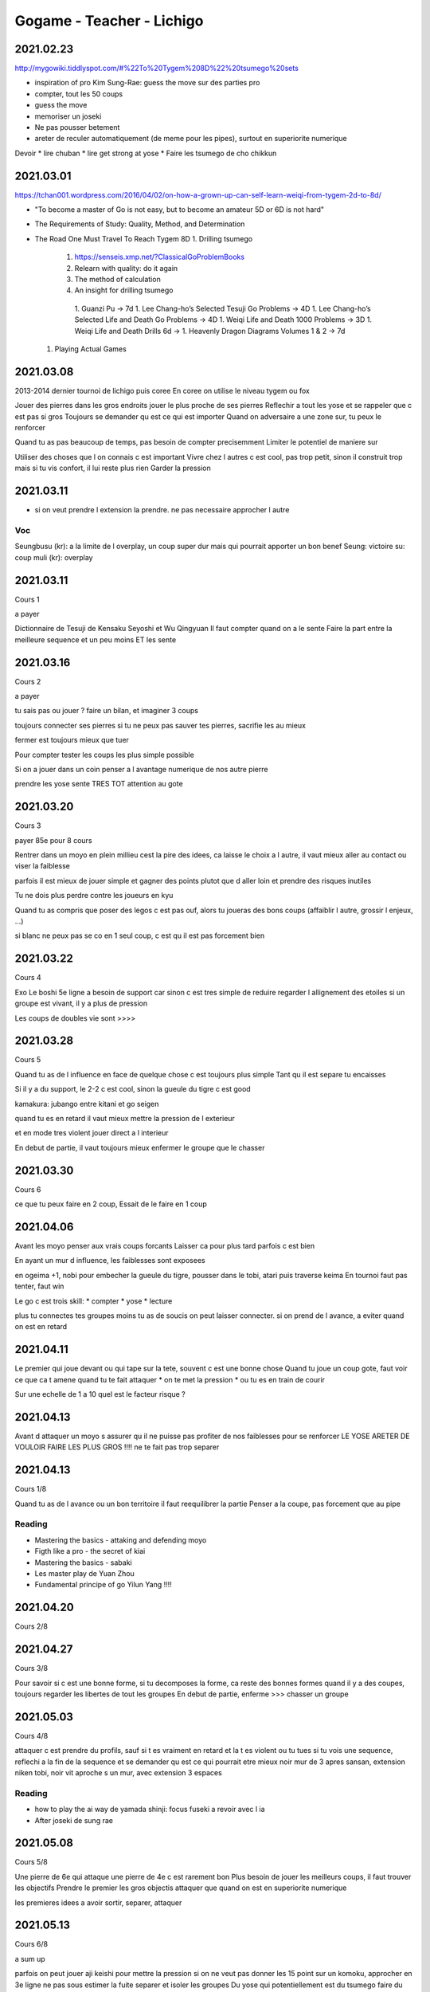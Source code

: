 Gogame - Teacher - Lichigo
##########################

2021.02.23
**********

http://mygowiki.tiddlyspot.com/#%22To%20Tygem%208D%22%20tsumego%20sets

* inspiration of pro Kim Sung-Rae: guess the move sur des parties pro
* compter, tout les 50 coups
* guess the move
* memoriser un joseki
* Ne pas pousser betement
* areter de reculer automatiquement (de meme pour les pipes), surtout en superiorite numerique

Devoir
* lire chuban
* lire get strong at yose
* Faire les tsumego de cho chikkun

2021.03.01
**********

https://tchan001.wordpress.com/2016/04/02/on-how-a-grown-up-can-self-learn-weiqi-from-tygem-2d-to-8d/

* "To become a master of Go is not easy, but to become an amateur 5D or 6D is not hard"
* The Requirements of Study: Quality, Method, and Determination
* The Road One Must Travel To Reach Tygem 8D
  1. Drilling tsumego
    1. https://senseis.xmp.net/?ClassicalGoProblemBooks
    2. Relearn with quality: do it again
    3. The method of calculation
    4. An insight for drilling tsumego
      1. Guanzi Pu -> 7d
      1. Lee Chang-ho’s Selected Tesuji Go Problems -> 4D
      1. Lee Chang-ho’s Selected Life and Death Go Problems -> 4D
      1. Weiqi Life and Death 1000 Problems -> 3D
      1. Weiqi Life and Death Drills 6d ->
      1. Heavenly Dragon Diagrams Volumes 1 & 2 -> 7d
  1. Playing Actual Games

2021.03.08
**********

2013-2014 dernier tournoi de lichigo
puis coree
En coree on utilise le niveau tygem ou fox

Jouer des pierres dans les gros endroits
jouer le plus proche de ses pierres
Reflechir a tout les yose et se rappeler que c est pas si gros
Toujours se demander qu est ce qui est importer
Quand on adversaire a une zone sur, tu peux le renforcer

Quand tu as pas beaucoup de temps, pas besoin de compter precisemment
Limiter le potentiel de maniere sur

Utiliser des choses que l on connais c est important
Vivre chez l autres c est cool, pas trop petit, sinon il construit trop mais si tu vis confort, il lui reste plus rien
Garder la pression

2021.03.11
**********

* si on veut prendre l extension la prendre. ne pas necessaire approcher l autre

Voc
====

Seungbusu (kr): a la limite de l overplay, un coup super dur mais qui pourrait apporter un bon benef
Seung: victoire
su: coup
muli (kr): overplay

2021.03.11
**********

Cours 1

a payer

Dictionnaire de Tesuji de Kensaku Seyoshi et Wu Qingyuan 
Il faut compter quand on a le sente
Faire la part entre la meilleure sequence et un peu moins ET les sente

2021.03.16
**********

Cours 2

a payer

tu sais pas ou jouer ? faire un bilan, et imaginer 3 coups

toujours connecter ses pierres
si tu ne peux pas sauver tes pierres, sacrifie les au mieux

fermer est toujours mieux que tuer

Pour compter tester les coups les plus simple possible

Si on a jouer dans un coin penser a l avantage numerique de nos autre pierre

prendre les yose sente TRES TOT
attention au gote

2021.03.20
**********

Cours 3

payer 85e pour 8 cours

Rentrer dans un moyo en plein millieu cest la pire des idees, ca laisse le choix a l autre, il vaut mieux aller au contact ou viser la faiblesse

parfois il est mieux de jouer simple et gagner des points plutot que d aller loin et prendre des risques inutiles

Tu ne dois plus perdre contre les joueurs en kyu

Quand tu as compris que poser des legos c est pas ouf, alors tu joueras des bons coups (affaiblir l autre, grossir l enjeux, ...)

si blanc ne peux pas se co en 1 seul coup, c est qu il est pas forcement bien

2021.03.22
***********

Cours 4

Exo
Le boshi 5e ligne a besoin de support car sinon c est tres simple de reduire
regarder l allignement des etoiles
si un groupe est vivant, il y a plus de pression

Les coups de doubles vie sont >>>>

2021.03.28
**********

Cours 5

Quand tu as de l influence en face de quelque chose c est toujours plus simple
Tant qu il est separe tu encaisses

Si il y a du support, le 2-2 c est cool, sinon la gueule du tigre c est good

kamakura: jubango entre kitani et go seigen

quand tu es en retard il vaut mieux mettre la pression de l exterieur

et en mode tres violent jouer direct a l interieur

En debut de partie, il vaut toujours mieux enfermer le groupe que le chasser


2021.03.30
**********

Cours 6

ce que tu peux faire en 2 coup, Essait de le faire en 1 coup 

2021.04.06
**********

Avant les moyo penser aux vrais coups forcants
Laisser ca pour plus tard parfois c est bien

En ayant un mur d influence, les faiblesses sont exposees

en ogeima +1, nobi pour embecher la gueule du tigre, pousser dans le tobi, atari puis traverse keima
En tournoi faut pas tenter, faut win

Le go c est trois skill:
* compter
* yose
* lecture

plus tu connectes tes groupes moins tu as de soucis
on peut laisser connecter. si on prend de l avance, a eviter quand on est en retard

2021.04.11
**********

Le premier qui joue devant ou qui tape sur la tete, souvent c est une bonne chose
Quand tu joue un coup gote, faut voir ce que ca t amene
quand tu te fait attaquer
* on te met la pression
* ou tu es en train de courir

Sur une echelle de 1 a 10 quel est le facteur risque ?

2021.04.13
**********

Avant d attaquer un moyo s assurer qu il ne puisse pas profiter de nos faiblesses pour se renforcer
LE YOSE ARETER DE VOULOIR FAIRE LES PLUS GROS !!!!
ne te fait pas trop separer

2021.04.13
**********

Cours 1/8

Quand tu as de l avance ou un bon territoire il faut reequilibrer la partie
Penser a la coupe, pas forcement que au pipe

Reading
=======

* Mastering the basics - attaking and defending moyo
* Figth like a pro - the secret of kiai
* Mastering the basics - sabaki
* Les master play de Yuan Zhou
* Fundamental principe of go Yilun Yang !!!!

2021.04.20
**********

Cours 2/8

2021.04.27
**********

Cours 3/8

Pour savoir si c est une bonne forme, si tu decomposes la forme, ca reste des bonnes formes
quand il y a des coupes, toujours regarder les libertes de tout les groupes
En debut de partie, enferme >>> chasser un groupe

2021.05.03
**********

Cours 4/8

attaquer c est prendre du profils, sauf si t es vraiment en retard et la t es violent ou tu tues
si tu vois une sequence, reflechi a la fin de la sequence et se demander qu est ce qui pourrait etre mieux
noir mur de 3 apres sansan, extension niken tobi, noir vit
aproche s un mur, avec extension 3 espaces

Reading
=======

* how to play the ai way de yamada shinji: focus fuseki a revoir avec l ia
* After joseki de sung rae

2021.05.08
**********

Cours 5/8

Une pierre de 6e qui attaque une pierre de 4e c est rarement bon
Plus besoin de jouer les meilleurs coups, il faut trouver les objectifs
Prendre le premier les gros objectis
attaquer que quand on est en superiorite numerique

les premieres idees a avoir
sortir, separer, attaquer

2021.05.13
**********

Cours 6/8

a sum up

parfois on peut jouer aji keishi pour mettre la pression
si on ne veut pas donner les 15 point sur un komoku, approcher en 3e ligne
ne pas sous estimer la fuite
separer et isoler les groupes
Du yose qui potentiellement est du tsumego faire du yose sente pepouse
le crosse cut apres  permet souvent de surconcentrer et engrenger du cache

2021.05.13
**********

Cours 7/8

a sum up

Le hane a la tete de trois pierres ... c est relatif
si j ai deux libertes et qu il en a 3, il y a encore quelque chose a faire
Est ce que la pierre est vraiment importante ? sinon il peut l abandonner et gagner
Quand on laisse un shimari a quelqu un, penser a le limiter
Si tu as trop de coupe, et que blanc essai d entre reflechir au jump 3e ligne


2021.05.19
**********

Cours 8/8

a sum up

en retirant des libertes le coup est d avantage sente

https://www.youtube.com/watch?v=jFeusw71HtA

2021.05.23
**********

Cours 1/8
to sum up

Mode sabaki: trouver la mega sequence, et voir ce qu il manque comme pierre pour la faire marcher

2021.05.30
**********

cours 2
to sum up

Les kosumi et les double kosumi ont des points vitaux, profitez en
penser au double keima


2021.06.06
**********

cours 3
to sum up

Si les pierres tu peux pas jouer avec, si peux pas les sauver tu peux les sacrifier
Attention sacrifier, pas donner
Jouer propre:
- aller au bout des choses, ne pas laisser les choses inachever
- eviter le contact
- occuper les espaces
- choisir des josekis simples

2021.06.15
**********

cours 4
to sum up

coup a l epaule penser a la pince

2021.06.28
**********

cours 5
to sum up

le bourin quand ca marche pas, reflechir au dernier coup de la sequence

preparer les combat, preparer le zone, l avantage numerique

2021.07.07
**********

* si le resultat de base te convient pas, pose des questions
* penser global, ne pas penser que local

Sum up
******

* Reflechir a tout les yose et se rappeler que c est pas si gros
* jouer le plus proche de ses pierres
* Utiliser des choses que l on connais c est important
* Vivre chez l autres c est cool, pas trop petit, sinon il construit trop mais si tu vis confort, il lui reste plus rien
* Garder la pression
* Il faut compter quand on a le sente
* Faire la part entre la meilleure sequence et un peu moins ET les sente
* tu sais pas ou jouer ? faire un bilan, et imaginer 3 coups
* toujours connecter ses pierres
* si tu ne peux pas sauver tes pierres, sacrifie les au mieux
* Rentrer dans un moyo en plein millieu cest la pire des idees, ca laisse le choix a l autre, il vaut mieux aller au contact ou viser la faiblesse
* parfois il est mieux de jouer simple et gagner des points plutot que d aller loin et prendre des risques inutiles
* Quand tu as compris que poser des legos c est pas ouf, alors tu joueras des bons coups (affaiblir l autre, grossir l enjeux, ...)
* si blanc ne peux pas se co en 1 seul coup, c est qu il est pas forcement bien
* Le boshi 5e ligne a besoin de support car sinon c est tres simple de reduire
* Les coups de doubles vie sont >>>>
* Quand tu as de l influence en face de quelque chose c est toujours plus simple
* Tant qu il est separe tu encaisses
* quand tu es en retard il vaut mieux mettre la pression de l exterieur et en mode tres violent jouer direct a l interieur
* En debut de partie, il vaut toujours mieux enfermer le groupe que le chasser
* ce que tu peux faire en 2 coup, Essait de le faire en 1 coup 
* vant d attaquer un moyo s assurer qu il ne puisse pas profiter de nos faiblesses pour se renforcer
* si tu vois une sequence, reflechi a la fin de la sequence et se demander qu est ce qui pourrait etre mieux
* aproche s un mur, avec extension 3 espaces
* Une pierre de 6e qui attaque une pierre de 4e c est rarement bon
* Plus besoin de jouer les meilleurs coups, il faut trouver les objectifs
* Prendre le premier les gros objectis
* attaquer que quand on est en superiorite numerique
* les premieres idees a avoir: sortir, separer, attaquer

Versement:
2021.03.22
2021.04.16
2021.06.28

20 bd souchet noisy le grand
